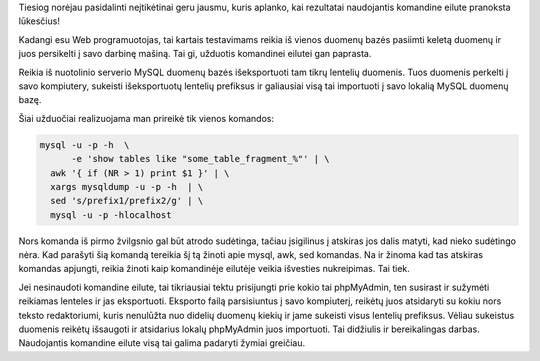 .. title: Myliu komandinę eilutę ❤
.. slug: myliu-komandine-eilute
.. date: 2009-06-03 17:36:00 UTC+02:00
.. tags: shell, floss
.. type: text

.. TODO: update command to use tail instead awk, and ``bar`` for progress bar.

Tiesiog norėjau pasidalinti neįtikėtinai geru jausmu, kuris aplanko, kai
rezultatai naudojantis komandine eilute pranoksta lūkesčius!

Kadangi esu Web programuotojas, tai kartais testavimams reikia iš vienos
duomenų bazės pasiimti keletą duomenų ir juos persikelti į savo darbinę mašiną.
Tai gi, užduotis komandinei eilutei gan paprasta.

Reikia iš nuotolinio serverio MySQL duomenų bazės išeksportuoti tam tikrų
lentelių duomenis. Tuos duomenis perkelti į savo kompiutery, sukeisti
išeksportuotų lentelių prefiksus ir galiausiai visą tai importuoti į savo
lokalią MySQL duomenų bazę.

Šiai užduočiai realizuojama man prireikė tik vienos komandos:

.. code-block:: sh

    mysql -u -p -h  \
          -e 'show tables like "some_table_fragment_%"' | \
      awk '{ if (NR > 1) print $1 }' | \
      xargs mysqldump -u -p -h  | \
      sed 's/prefix1/prefix2/g' | \
      mysql -u -p -hlocalhost

Nors komanda iš pirmo žvilgsnio gal būt atrodo sudėtinga, tačiau įsigilinus į
atskiras jos dalis matyti, kad nieko sudėtingo nėra. Kad parašyti šią komandą
tereikia šį tą žinoti apie mysql, awk, sed komandas. Na ir žinoma kad tas
atskiras komandas apjungti, reikia žinoti kaip komandinėje eilutėje veikia
išvesties nukreipimas. Tai tiek.

Jei nesinaudoti komandine eilute, tai tikriausiai tektu prisijungti prie kokio
tai phpMyAdmin, ten susirast ir sužymėti reikiamas lenteles ir jas eksportuoti.
Eksporto failą parsisiuntus į savo kompiuterį, reikėtų juos atsidaryti su kokiu
nors teksto redaktoriumi, kuris nenulūžta nuo didelių duomenų kiekių ir jame
sukeisti visus lentelių prefiksus. Vėliau sukeistus duomenis reikėtų išsaugoti
ir atsidarius lokalų phpMyAdmin juos importuoti. Tai didžiulis ir bereikalingas
darbas. Naudojantis komandine eilute visą tai galima padaryti žymiai greičiau.


